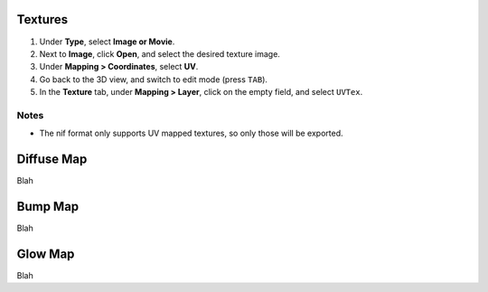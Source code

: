 Textures
--------

#. Under **Type**, select **Image or Movie**.
#. Next to **Image**, click **Open**, and select the desired texture image.
#. Under **Mapping > Coordinates**, select **UV**.
#. Go back to the 3D view, and switch to edit mode (press ``TAB``).

#. In the **Texture** tab, under **Mapping > Layer**, click on the empty field, and select ``UVTex``.

Notes
~~~~~

* The nif format only supports UV mapped textures, so only those will be exported.


Diffuse Map
-----------

Blah

Bump Map
--------

Blah

Glow Map
--------

Blah

